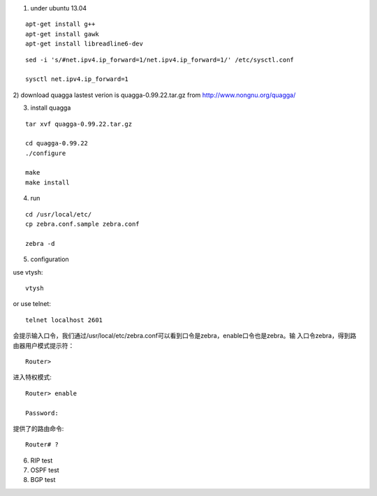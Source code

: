 1) under ubuntu 13.04

::

   apt-get install g++
   apt-get install gawk
   apt-get install libreadline6-dev


::

   sed -i 's/#net.ipv4.ip_forward=1/net.ipv4.ip_forward=1/' /etc/sysctl.conf
   
   sysctl net.ipv4.ip_forward=1


2) download quagga
lastest verion is quagga-0.99.22.tar.gz
from http://www.nongnu.org/quagga/


3) install quagga

::

   tar xvf quagga-0.99.22.tar.gz
   
   cd quagga-0.99.22
   ./configure
   
   make
   make install



4) run

::

   cd /usr/local/etc/
   cp zebra.conf.sample zebra.conf

   zebra -d


5) configuration

use vtysh::

   vtysh

or use telnet::

   telnet localhost 2601


会提示输入口令，我们通过/usr/local/etc/zebra.conf可以看到口令是zebra，enable口令也是zebra。输 入口令zebra，得到路由器用户模式提示符： 

::

   Router>


进入特权模式::

   Router> enable
   
   Password: 


提供了的路由命令::

   Router# ? 




6) RIP test





7) OSPF test



8) BGP test


